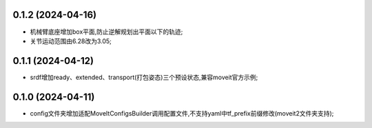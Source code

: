 0.1.2 (2024-04-16)
------------------
* 机械臂底座增加box平面,防止逆解规划出平面以下的轨迹;
* 关节运动范围由6.28改为3.05;
0.1.1 (2024-04-12)
------------------
* srdf增加ready、extended、transport(打包姿态)三个预设状态,兼容moveit官方示例;
0.1.0 (2024-04-11)
------------------
* config文件夹增加适配MoveItConfigsBuilder调用配置文件,不支持yaml中tf_prefix前缀修改(moveit2文件夹支持);


